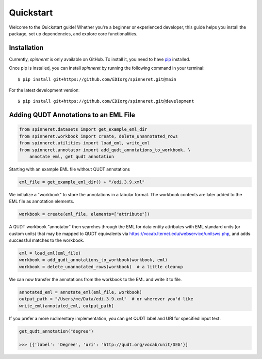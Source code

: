 .. _quickstart:

Quickstart
==========

Welcome to the Quickstart guide! Whether you're a beginner or experienced developer, this guide helps you install the package, set up dependencies, and explore core functionalities.

Installation
------------

Currently, `spinneret` is only available on GitHub.  To install it, you need to have `pip <https://pip.pypa.io/en/stable/installation/>`_ installed.

Once pip is installed, you can install `spinneret` by running the following command in your terminal::

    $ pip install git+https://github.com/EDIorg/spinneret.git@main

For the latest development version::

    $ pip install git+https://github.com/EDIorg/spinneret.git@development


Adding QUDT Annotations to an EML File
---------------------------------------

.. code-block:: python

    from spinneret.datasets import get_example_eml_dir
    from spinneret.workbook import create, delete_unannotated_rows
    from spinneret.utilities import load_eml, write_eml
    from spinneret.annotator import add_qudt_annotations_to_workbook, \
        annotate_eml, get_qudt_annotation

Starting with an example EML file without QUDT annotations

.. code-block:: python

    eml_file = get_example_eml_dir() + "/edi.3.9.xml"

We initialize a "workbook" to store the annotations in a tabular format. The
workbook contents are later added to the EML file as annotation elements.

.. code-block:: python

    workbook = create(eml_file, elements=["attribute"])

A QUDT workbook "annotator" then searches through the EML for data entity
attributes with EML standard units (or custom units) that may be mapped to
QUDT equivalents via https://vocab.lternet.edu/webservice/unitsws.php, and adds
successful matches to the workbook.

.. code-block:: python

    eml = load_eml(eml_file)
    workbook = add_qudt_annotations_to_workbook(workbook, eml)
    workbook = delete_unannotated_rows(workbook)  # a little cleanup

We can now transfer the annotations from the workbook to the EML and write it
to file.

.. code-block:: python

    annotated_eml = annotate_eml(eml_file, workbook)
    output_path = "/Users/me/Data/edi.3.9.xml"  # or wherever you'd like
    write_eml(annotated_eml, output_path)

If you prefer a more rudimentary implementation, you can get QUDT label and URI
for specified input text.

.. code-block:: python

    get_qudt_annotation("degree")

    >>> [{'label': 'Degree', 'uri': 'http://qudt.org/vocab/unit/DEG'}]

